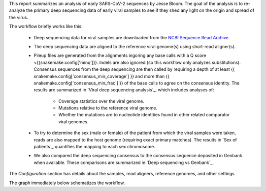 This report summarizes an analysis of early SARS-CoV-2 sequences by Jesse Bloom.
The goal of the analysis is to re-analyze the primary deep sequencing data of early viral samples to see if they shed any light on the origin and spread of the virus.

The workflow briefly works like this:

 - Deep sequencing data for viral samples are downloaded from the `NCBI Sequence Read Archive <https://www.ncbi.nlm.nih.gov/sra>`_

 - The deep sequencing data are aligned to the reference viral genome(s) using short-read aligner(s).

 - Pileup files are generated from the alignments ingoring any base calls with a Q score <{{snakemake.config['minq']}}.
   Indels are also ignored (so this workflow only analyzes substitutions).
   Consensus sequences from the deep sequencing are then called by requiring a depth of at least {{ snakemake.config['consensus_min_coverage'] }} and more than {{ snakemake.config['consensus_min_frac'] }} of the base calls to agree on the consensus identity.
   The results are summarized in `Viral deep sequencing analysis`_, which includes analyses of:

     - Coverage statistics over the viral genome.
     - Mutations relative to the reference viral genome.
     - Whether the mutations are to nucleotide identities found in other related comparator viral genomes.

 - To try to determine the sex (male or female) of the patient from which the viral samples were taken, reads are also mapped to the host genome (requiring exact primary matches).
   The results in `Sex of patients`_ quantifies the mapping to each sex chromosome.

 - We also compared the deep sequencing consensus to the consensus sequence deposited in Genbank when available.
   These comparisons are summarized in `Deep sequencing vs Genbank`_.

The *Configuration* section has details about the samples, read aligners, reference genomes, and other settings.

The graph immediately below schematizes the workflow.
